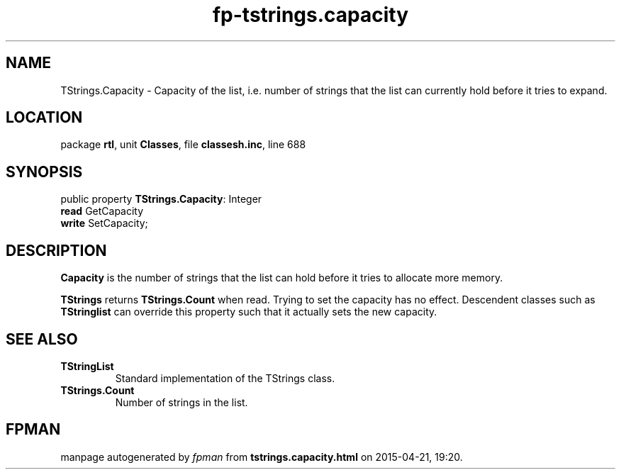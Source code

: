 .\" file autogenerated by fpman
.TH "fp-tstrings.capacity" 3 "2014-03-14" "fpman" "Free Pascal Programmer's Manual"
.SH NAME
TStrings.Capacity - Capacity of the list, i.e. number of strings that the list can currently hold before it tries to expand.
.SH LOCATION
package \fBrtl\fR, unit \fBClasses\fR, file \fBclassesh.inc\fR, line 688
.SH SYNOPSIS
public property \fBTStrings.Capacity\fR: Integer
  \fBread\fR GetCapacity
  \fBwrite\fR SetCapacity;
.SH DESCRIPTION
\fBCapacity\fR is the number of strings that the list can hold before it tries to allocate more memory.

\fBTStrings\fR returns \fBTStrings.Count\fR when read. Trying to set the capacity has no effect. Descendent classes such as \fBTStringlist\fR can override this property such that it actually sets the new capacity.


.SH SEE ALSO
.TP
.B TStringList
Standard implementation of the TStrings class.
.TP
.B TStrings.Count
Number of strings in the list.

.SH FPMAN
manpage autogenerated by \fIfpman\fR from \fBtstrings.capacity.html\fR on 2015-04-21, 19:20.

